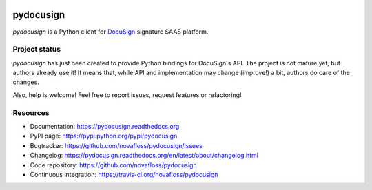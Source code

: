 |Build Status| |Documentation Status| |Pypi Status|

##########
pydocusign
##########

`pydocusign` is a Python client for `DocuSign`_ signature SAAS platform.


**************
Project status
**************

`pydocusign` has just been created to provide Python bindings for DocuSign's
API. The project is not mature yet, but authors already use it! It means that,
while API and implementation may change (improve!) a bit, authors do care of
the changes.

Also, help is welcome! Feel free to report issues, request features or
refactoring!


*********
Resources
*********

* Documentation: https://pydocusign.readthedocs.org
* PyPI page: https://pypi.python.org/pypi/pydocusign
* Bugtracker: https://github.com/novafloss/pydocusign/issues
* Changelog: https://pydocusign.readthedocs.org/en/latest/about/changelog.html
* Code repository: https://github.com/novafloss/pydocusign
* Continuous integration: https://travis-ci.org/novafloss/pydocusign

.. _`DocuSign`: https://www.docusign.com

.. |Build Status| image:: https://travis-ci.org/novafloss/pydocusign.svg?branch=master
    :target: https://travis-ci.org/novafloss/pydocusign
    :alt: Build Status

.. |Documentation Status| image:: https://readthedocs.org/projects/pydocusign/badge/
    :target: http://pydocusign.readthedocs.io/en/latest/
    :alt: Build Status

.. |Pypi Status| image:: https://img.shields.io/pypi/v/pydocusign.svg
    :target: https://pypi.python.org/pypi/pydocusign
